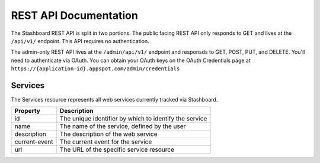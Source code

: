 ========================
REST API Documentation
========================

The Stashboard REST API is split in two portions. The public facing REST API only responds to GET and lives at the ``/api/v1/`` endpoint. This API requires no authentication.

The admin-only REST API lives at the ``/admin/api/v1/`` endpoint and responsds to GET, POST, PUT, and DELETE. You'll need to authenticate via OAuth. You can obtain your OAuth keys on the OAuth Credentials page at ``https://{application-id}.appspot.com/admin/credentials``

Services 
----------

The Services resource represents all web services currently tracked via Stashboard.

==============   ===============
Property         Description
==============   ===============
id	         The unique identifier by which to identify the service
name             The name of the service, defined by the user
description      The description of the web service
current-event    The current event for the service
url	         The URL of the specific service resource
==============   ===============

